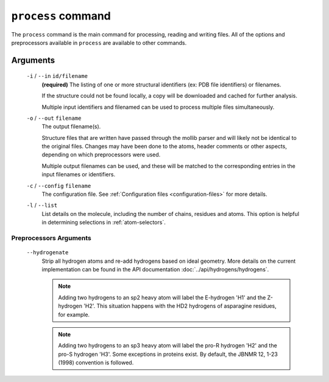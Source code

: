 .. _process-command:

``process`` command
===================
The ``process`` command is the main command for processing, reading and writing
files. All of the options and preprocessors available in ``process`` are
available to other commands.

    .. include:: output/cli_process_help.html

Arguments
---------

    ``-i`` / ``--in`` ``id/filename``
        **(required)** The listing of one or more structural identifiers
        (ex: PDB file identifiers) or filenames.

        If the structure could not be found locally, a copy will be
        downloaded and cached for further analysis.

        Multiple input identifiers and filenamed can be used to process multiple
        files simultaneously.

    ``-o`` / ``--out`` ``filename``
        The output filename(s).

        Structure files that are written have passed through the mollib parser and
        will likely not be identical to the original files. Changes may have been
        done to the atoms, header comments or other aspects, depending on which
        preprocessors were used.

        Multiple output filenames can be used, and these will be matched
        to the corresponding entries in the input filenames or identifiers.

    ``-c`` / ``--config`` ``filename``
        The configuration file. See :ref:`Configuration
        files <configuration-files>` for more details.

    ``-l`` / ``--list``
        List details on the molecule, including the number of chains, residues
        and atoms. This option is helpful in determining selections in
        :ref:`atom-selectors`.

Preprocessors Arguments
^^^^^^^^^^^^^^^^^^^^^^^

.. _hydrogenate:

    ``--hydrogenate``
        Strip all hydrogen atoms and re-add hydrogens based on ideal geometry.
        More details on the current implementation can be found in the API
        documentation :doc:`../api/hydrogens/hydrogens`.


        .. note:: Adding two hydrogens to an sp2 heavy atom will label the
                  E-hydrogen 'H1' and the Z-hydrogen 'H2'. This situation
                  happens with the HD2 hydrogens of asparagine residues, for
                  example.

        .. note:: Adding two hydrogens to an sp3 heavy atom will label
                  the pro-R hydrogen 'H2' and the pro-S hydrogen 'H3'. Some
                  exceptions in proteins exist. By default, the JBNMR 12, 1-23
                  (1998) convention is followed.



